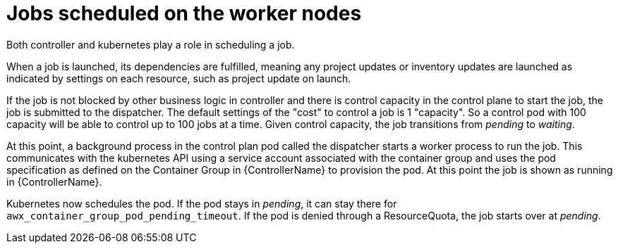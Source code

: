 [id="ref-schedule-jobs-worker-nodes"]

= Jobs scheduled on the worker nodes

Both controller and kubernetes play a role in scheduling a job.  

When a job is launched, its dependencies are fulfilled, meaning any project updates or inventory updates are launched as indicated by settings on each resource, such as project update on launch. 

If the job is not blocked by other business logic in controller and there is control capacity in the control plane to start the job, the job is submitted to the dispatcher. 
The default settings of the "cost" to control a job is 1 "capacity". 
So a control pod with 100 capacity will be able to control up to 100 jobs at a time. 
Given control capacity, the job transitions from _pending_ to _waiting_. 

At this point, a background process in the control plan pod called the dispatcher starts a worker process to run the job.
This communicates with the kubernetes API using a service account associated with the container group and uses the pod specification as defined on the Container Group in {ControllerName} to provision the pod. 
At this point the job is shown as running in {ControllerName}.

Kubernetes now schedules the pod. 
If the pod stays in _pending_, it can stay there for `awx_container_group_pod_pending_timeout`. 
If the pod is denied through a ResourceQuota, the job starts over at _pending_. 

